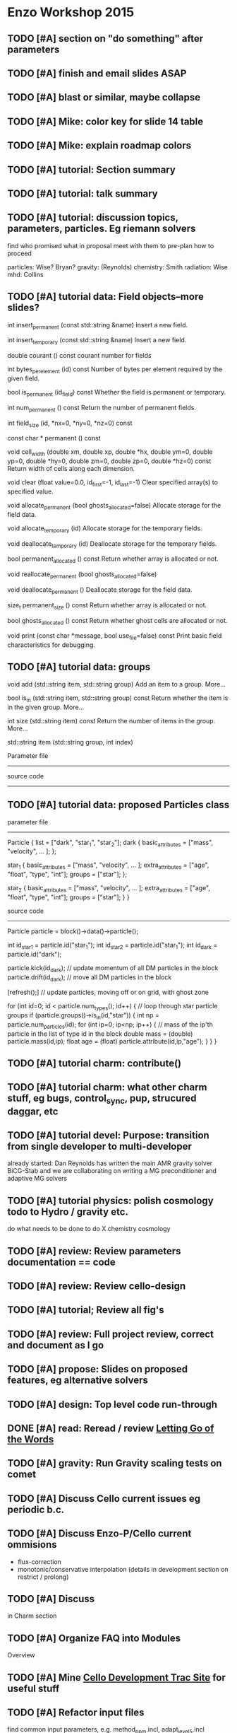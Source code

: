 * Enzo Workshop 2015
** TODO [#A] section on "do something" after parameters
** TODO [#A] finish and email slides ASAP
** TODO [#A] blast or similar, maybe collapse
** TODO [#A] Mike: color key for slide 14 table
** TODO [#A] Mike: explain roadmap colors
** TODO [#A] tutorial: Section summary
** TODO [#A] tutorial: talk summary
** TODO [#A] tutorial: discussion topics, parameters, particles.  Eg riemann solvers
   find who promised what in proposal
   meet with them to pre-plan how to proceed

   particles: Wise? Bryan?
   gravity:   (Reynolds)
   chemistry: Smith
   radiation: Wise
   mhd:       Collins

** TODO [#A] tutorial data: Field objects--more slides?
 

int 	insert_permanent (const std::string &name)
 	Insert a new field. 
 
int 	insert_temporary (const std::string &name)
 	Insert a new field. 
 
 
double 	courant () const
 	courant number for fields 
 
int 	bytes_per_element (id) const
 	Number of bytes per element required by the given field. 
 
bool 	is_permanent (id_field) const
 	Whether the field is permanent or temporary. 
 
int 	num_permanent () const
 	Return the number of permanent fields. 
 
 
int 	field_size (id, *nx=0, *ny=0, *nz=0) const

 
 
const char * permanent () const
 
void 	cell_width (double xm, double xp, double *hx, double ym=0, double yp=0, double *hy=0, double zm=0, double zp=0, double *hz=0) const
 	Return width of cells along each dimension. 
 
void 	clear (float value=0.0, id_first=-1, id_last=-1)
 	Clear specified array(s) to specified value. 
 
void 	allocate_permanent (bool ghosts_allocated=false)
 	Allocate storage for the field data. 
 
void 	allocate_temporary (id)
 	Allocate storage for the temporary fields. 

void 	deallocate_temporary (id)
 	Deallocate storage for the temporary fields. 
 
bool 	permanent_allocated () const
 	Return whether array is allocated or not. 
 
void 	reallocate_permanent (bool ghosts_allocated=false)
 
void 	deallocate_permanent ()
 	Deallocate storage for the field data. 

size_t 	permanent_size () const
 	Return whether array is allocated or not. 
 
 
bool 	ghosts_allocated () const
 	Return whether ghost cells are allocated or not. 
 
void 	print (const char *message, bool use_file=false) const
 	Print basic field characteristics for debugging. 
** TODO [#A] tutorial data: groups

   void add (std::string item, std::string group)
   Add an item to a group. More...
 
   bool is_in (std::string item, std::string group) const
   Return whether the item is in the given group. More...
 
   int size (std::string item) const
   Return the number of items in the group. More...
 
   std::string item (std::string group, int index)

   Parameter file
   --------------

   source code
   -----------

** TODO [#A] tutorial data: proposed Particles class

   parameter file
   --------------

   Particle {
      list = ["dark", "star_1", "star_2"];
      dark {
         basic_attributes = ["mass", "velocity", ... ];
      };

      star_1 {
         basic_attributes = ["mass", "velocity", ... ];
         extra_attributes = ["age", "float",
                             "type", "int"];
         groups = ["star"];
      };

      star_2 {
         basic_attributes = ["mass", "velocity", ... ];
         extra_attributes = ["age", "float",
                             "type", "int"];
         groups = ["star"];
      }
    }

    source code
    -----------

    Particle particle = block()->data()->particle();

    int id_star1 = particle.id("star_1");
    int id_star2 = particle.id("star_1");
    int id_dark  = particle.id("dark");

    particle.kick(id_dark);  // update momentum of all DM particles in the block
    particle.drift(id_dark); // move all DM particles in the block

    [refresh();]  // update particles, moving off or on grid, with ghost zone

    for (int id=0; id < particle.num_types(); id++) {
       // loop through star particle groups
       if (particle.groups()->is_in(id,"star")) {
          int np = particle.num_particles(id);
	  for (int ip=0; ip<np; ip++) {
	     // mass of the ip'th particle in the list of type id in the block
	     double mass = (double) particle.mass(id,ip);
	     float age = (float) particle.attribute(id,ip,"age");
          }
       }
    }

** TODO [#A] tutorial charm: contribute()
** TODO [#A] tutorial charm: what other charm stuff, eg bugs, control_sync, pup, strucured daggar, etc
** TODO [#A] tutorial devel: Purpose: transition from single developer to multi-developer
   already started: Dan Reynolds has written the main AMR gravity solver BiCG-Stab
   and we are collaborating on writing a MG preconditioner and adaptive MG solvers
** TODO [#A] tutorial  physics: polish cosmology todo to Hydro / gravity etc.
   do what needs to be done to do X
   chemistry
   cosmology
** TODO [#A] review: Review parameters documentation == code
** TODO [#A] review: Review cello-design
** TODO [#A] tutorial; Review all fig's
** TODO [#A] review: Full project review, correct and document as I go
** TODO [#A] propose: Slides on proposed features, eg alternative solvers
** TODO [#A] design: Top level code run-through
** DONE [#A] read: Reread / review [[file:~/Organize/Projects/CelloDoc/index.org][Letting Go of the Words]]
** TODO [#A] gravity: Run Gravity scaling tests on comet
** TODO [#A] Discuss Cello current issues eg periodic b.c.
** TODO [#A] Discuss Enzo-P/Cello current ommisions
   - flux-correction
   - monotonic/conservative interpolation
     (details in development section on restrict / prolong)
** TODO [#A] Discuss 
   in Charm section
** TODO [#A] Organize FAQ into Modules
   Overview
** TODO [#A] Mine [[http://client64-249.sdsc.edu/cello-dev][Cello Development Trac Site]] for useful stuff
** TODO [#A] Refactor input files
   find common input parameters, e.g. method_ppm.incl, adapt_level_5.incl
** TODO [#A] Find and review current tutorial materials
   [[file:~/Cello/cello-doc/Talks/1509-enzo/1509.tex][1509.tex]]
** TODO [#A] Steps for creating cello app
** TODO [#A] send Matt Cello HDF5 dump
** TODO [#A] Plan schedule & milestones
** TODO [#B] Record talk
** TODO [#B] Cs writing for physicists-- need feedback
** TODO [#B] Code developed by group betterthan single dwvwloper
** TODO [#B] Everything you ever wanted to know about enzo-p ...
** TODO [#B] Review Enzo Project
** TODO [#B] Review Enzo code especially if then else.  Riemann, cuda hydro, etc
** TODO [#B] Read pp 56-74 Leading a Software Development Team
   Writing Project Plan
** TODO [#B] Read pp 182-191 Leading a Software Development Team
   Writing Requirements
** TODO [#B] Review Enzo website
** TODO [#B] Review Enzo-P workshop notes
** TODO [#B] Develop a Project Plan
   in google docs so other members can edit?
   at least ask for review
** TODO [#B] Develop a Requirements Document
   in google docs so other members can edit?
   at least ask for review
** TODO [#B] Add links to slides
** TODO [#B] Create templates for Initial, Boundary, etc. in Initial?
   Or just have developers copy existing
   ? May not know which to copy and which to replace.
** TODO [#B] Review Bugs
** TODO [#B] Check out NAMD documentation/tutorials for Enzo-P tutorial ideas
** TODO [#C] Add templates for Boundary, Method, etc.
   enzo_EnzoMethodTEMPLATE.cpp
** TODO [#C] Chicken lady desktop
** TODO [#C] Finalize questionaire(s)
** TODO [#C] Print questionaire(s)
** TODO [#C] How to contribute? (Expand existing)
** TODO [#C] [[file:Log/150825/cello-hg-graph.png][cello-hg-graph.png]] and [[file:Log/150825/cello-hg-punchcard.png][cello-hg-punchcard.png]] bitbucket analytics
** TODO [#C] Workshop particles not implemented, but this is how they will be used more or less
* TODO UNORDERED TOPICS
* TODO SCHEDULE
** 150930 DAY 1. Using Enzo-P

   Download Charm++
      Configure
      Compile
      Run test problem
   Download Enzo-P/Cello
      Configure
      Compile
   Run test problem
      start running problem
      go through parameter file while running
      view output
         HDF5
	 PNG
   Create test problem [#13]
      describe problem (implosion)
      create input file from template
      # Boundary
      # Initial
      # Method
      # Mesh 
      ...

  2.0 hours talk
  2.0 hours hack

  0.25 Opening Remarks
  0.25 Status Update
  0.25 Current Open Issues
      interpolation (?)
      boundary conditions (?)
      
  1.0 Project Tour
      website
      cello-src: source code 
	 bitbucket
	 basic structure
	   input/ files
	   src/Cello source
	   src/Enzo source
	   src/External source
	   bin
	   tools
      cello-doc: documentation
	 parameters list
      cello-bug:
      cello-run:
  1.5 Enzo-P/Cello Design I
     Charm - Cello - Enzo
     Object Oriented Approach
     Methods
	 class EnzoMethodFoo : public Method
     Initial Conditions
	 class EnzoInitialFoo : public Initial
     Boundary Conditions
	 class EnzoBoundaryFoo : public Boundary
     Interpolation
  0.5 Getting Started
   Running Enzo-P
  4.0 Afternoon: Running Enzo-P
** 151001 DAY 2  Developing Enzo-P

 DAY 2.  Developing with Enzo-P / Cello (#14)

   1. Create a test_heat.in test problem
   2. Create an EnzoMethodHeat class
   3. Include the enzo_EnzoMethodHeat.hpp file
   4. Call the EnzoMethodHeat constructor
   5. Declare any EnzoMethodHeat parameters
   6. Read in the EnzoMethodHeat parameters
   7. Update the Charm++ control file enzo.ci
   8. Run the test and verify test results

 Schedule

 0.5 Opening Remarks
 1.5 Enzo-P/Cello Design II
 4.0 Afternoon: Developing Enzo-P
     suggested 

* TODO HANDOUT

 one-page Enzo-P / Cello essentials

 User Reference

   websites
   download / install Charm
   download / install Enzo-P / Cello
   configuration / porting
   compiling
   running sample test problem
   parameter file outline

 Developer Reference

   bitbucket.org


   how to contribute
* TODO [#A] Enzo-P/Cello Software Survey
** Software Evaluation Template 1
1. How easy was it to install our software?
   Extremely easy
   Very easy
   Moderately easy
   Slightly easy
   Not at all easy
2. How user-friendly is our software's interface?
   Extremely user-friendly
   Very user-friendly
   Moderately user-friendly
   Slightly user-friendly
   Not at all user-friendly
3. How often does our software freeze or crash?
   Extremely often
   Very often
   Moderately often
   Slightly often
   Not at all often
4. How successful is our software in performing its intended task?
   Extremely successful
   Very successful
   Moderately successful
   Slightly successful
   Not at all successful
5. How useful is the included documentation for our software?
   Extremely useful
   Quite useful
   Moderately useful
   Slightly useful
   Not at all useful
6. How helpful is the customer support for our software?
   Extremely helpful
   Very helpful
   Moderately helpful
   Slightly helpful
   Not at all helpful
7. Was the shipping time of our product reasonable?
   Extremely reasonable
   Quite reasonable
   Moderately reasonable
   Slightly reasonable
   Not at all reasonable
8. How can we improve our software?
9. Overall, are you satisfied with our service, dissatisfied with it, or neither satisfied nor dissatisfied with it?
   Extremely satisfied
   Quite satisfied
   Somewhat satisfied
   Neither satisfied nor dissatisfied
   Somewhat dissatisfied
   Quite dissatisfied
   Extremely dissatisfied
10. How likely is it that you would recommend our software to a friend or colleague?
   Not at all likely 0
   Extremely likely  10
** Evaluation template 2
                                                Evaluation Form

Event:

Date:

1 = Awful. I wouldn't do this again.
2 = Not very good. Definitely needs work.
3 = Average. I've been to/seen better, but I've sat through worse.
4 = Good. I definitely learned something.
5 = Outstanding. This was fantastic! Can I come again?

On a scale of 1-5 (see the key above), how relevant was today's session to your needs?
1   	2   	3  	4  	5 

On a scale of 1-5 (see the key above), how would you rate today's trainer?
1  	2   	3   	4   	5  

On a scale of 1-5 (see the key above), how would you rate today's session?
1  	2  	3  	4  	5 

What did you like best about today's session?

 

What did you like least?



Please use this space to make additional comments.

* TODO [1/1] PRESENTATION

   #A   0%  no content
   #B  25% incomplete content
   #C  50% some editing needed
   #D  75% mostly done, incomplete formatting
   #E 100% essentially done awaiting final draft

** TODO [#D] [4/13] [[file:1509.tex][1509.tex]]
   Full presentation
   Title page
   Start with purpose, then show top-level index

*** DONE [#E] [[file:ss-purpose.tex][ss-purpose]]
*** DONE [#E] [4/4] [[file:s-intro.tex][s-intro.tex]]
**** DONE [#E] [[file:ss-motivation.tex][ss-motivation]]
**** DONE [#E] [[file:ss-amr.tex][ss-amr]]
**** DONE [#E] [[file:ss-compare.tex][ss-compare]]
**** DONE [#E] [[file:ss-approach.tex][ss-approach]]
**** TODO [#A] [[file:ss-intro-summary.tex][ss-intro-summary]]
*** DONE [#D] [4/4] [[file:s-present.tex][s-present.tex]]
**** DONE [#E] [[file:ss-state.tex][ss-state]]
     needs updated simulation: collapse of Enzo Workshop 2015?
     could use longer problems
     want to add mesh to 2015
**** DONE [#E] [[file:ss-current.tex][ss-current]]
     need to update
**** DONE [#E] [[file:ss-scaling.tex][ss-scaling]]
**** DONE [#D] [[file:ss-issues.tex][ss-issues]]
**** TODO [#A] [[file:ss-present-summary.tex][ss-present-summary]]
*** TODO [#C] [8/8] [[file:s-future.tex][s-future.tex]]
**** TODO [#E] [[file:ss-roadmap.tex][ss-roadmap]]
**** TODO [#E] [[file:ss-ver-hydro.tex][ss-ver-hydro]]
**** TODO [#D] [[file:ss-ver-gravity.tex][ss-ver-gravity]]
**** TODO [#D] [[file:ss-ver-chemistry.tex][ss-ver-chemistry]]
**** TODO [#D] [[file:ss-ver-particles.tex][ss-ver-particles]]
**** TODO [#C] [[file:ss-ver-magnetism.tex][ss-ver-magnetism]]
**** TODO [#C] [[file:ss-ver-radiation.tex][ss-ver-radiation]]
**** TODO [#E] [[file:ss-contribute.tex][ss-contribute]]
     less hokey.  interact with audience to get
     idea of what people are interested in.  Plan this
     out ahead of time.

     running tests (porter) (beta testing)

     implement physics

         particle methods

         cosmology

     documentation

     performance optimization

     project planning

     refactoring

**** TODO [#A] [[file:ss-future-summary.tex][ss-future-summary]]
*** TODO [#C] [6/6] [[file:s-project.tex][s-project.tex]]
    External web links don't work
**** TODO [#E] [[file:ss-project.tex][ss-project]]
     go through each and show on website
     remove development; add mailing list
     reformat, and add links to slides
**** TODO [#D] [[file:ss-source.tex][ss-source]]
**** TODO [#E] [[file:ss-browse.tex][ss-browse]]
**** TODO [#E] [[file:ss-documentation.tex][ss-documentation]]
**** TODO [#D] [[file:ss-testing.tex][ss-testing]]
**** TODO [#C] [[file:ss-bugs.tex][ss-bugs]]
**** TODO [#A] [[file:ss-project-summary.tex][ss-project-summary]]
*** TODO [#C] [9/9] [[file:s-starting.tex][s-starting.tex]]
**** TODO [#E] [[file:ss-starting.tex][ss-starting]]
**** TODO [#E] [[file:ss-install-charm.tex][ss-install-charm]]
**** TODO [#E] [[file:ss-install-enzop.tex][ss-install-enzop]]
**** TODO [#E] [[file:ss-configure.tex][ss-configure]]
**** TODO [#E] [[file:ss-compile.tex][ss-compile]]
**** TODO [#D] [[file:ss-running.tex][ss-running]]
**** TODO [#E] [[file:ss-restart.tex][ss-restart]]
**** TODO [#E] [[file:ss-load-balance.tex][ss-load-balance]]
**** TODO [#C] [[file:ss-tools.tex][ss-tools]]
**** TODO [#A] [[file:ss-starting-summary.tex][ss-starting-summary]]
*** TODO [#D] [3/3] [[file:s-parameters.tex][s-parameters.tex]]
**** TODO [#E] [[file:ss-param-intro.tex][ss-param-intro]]
**** TODO [#D] [[file:ss-parameters.tex][ss-parameters]]
**** TODO [#D] [[file:ss-doublemach.tex][ss-doublemach]]
**** TODO [#A] [[file:ss-parameters-summary.tex][ss-parameters-summary]]
*** TODO [#C] [2/2] [[file:s-charm.tex][s-charm.tex]]
    Some content but need more slides.
    Look at Phil's Charm++ tutorial
    Read [[file:~/Papers/Sorted/ArBh11.pdf][ArBh11]]
**** TODO [#C] [[file:ss-charm.tex][ss-charm]]
     more slides
**** TODO [#C] [[file:ss-charm-cello.tex][ss-charm-cello]]
**** TODO [#A] [[file:ss-summary-summary.tex][ss-summary-summary]]
*** TODO [#D] [12/12] [[file:s-design.tex][s-design.tex]]
**** TODO [#D] [[file:ss-oop.tex][ss-oop]]
**** TODO [#D] [[file:ss-components.tex][ss-components]]
**** TODO [#D] [[file:ss-classes.tex][ss-classes]]
**** TODO [#D] [[file:ss-simulation.tex][ss-simulation]]
**** TODO [#D] [[file:ss-problems.tex][ss-problems]]
**** TODO [#D] [[file:ss-blocks.tex][ss-blocks]]
**** TODO [#D] [[file:ss-fields.tex][ss-fields]]
**** TODO [#D] [[file:ss-methods.tex][ss-methods]]
**** TODO [#D] [[file:ss-initial.tex][ss-initial]]
**** TODO [#D] [[file:ss-boundary.tex][ss-boundary]]
**** TODO [#D] [[file:ss-refine.tex][ss-refine]]
    
**** TODO [#D] [[file:ss-design-summary.tex][ss-design-summary]]
*** TODO [#C] [3/3] [[file:s-control.tex][s-control.tex]]
**** TODO [#C] [[file:ss-control.tex][ss-control]]
**** TODO [#C] [[file:ss-adapt.tex][ss-adapt]]
     more detail
**** TODO [#C] [[file:ss-refresh.tex][ss-refresh]]
**** TODO [#A] [[file:ss-control-summary.tex][ss-control-summary]]
*** TODO [#A] [5/6] [[file:s-developing.tex][s-developing.tex]]
**** TODO [#C] [[file:ss-coding.tex][ss-coding]]
**** TODO [#D] [[file:ss-add-parameter.tex][ss-add-parameter]]
**** TODO [#E] [[file:ss-add-method.tex][ss-add-method]]
**** TODO [#E] [[file:ss-add-initial.tex][ss-add-initial]]
**** TODO [#D] [[file:ss-add-boundary.tex][ss-add-boundary]]
**** TODO [#A] [[file:ss-add-refine.tex][ss-add-refine]]

**** TODO [#A] [[file:ss-develop-summary.tex][ss-develop-summary]]
*** TODO [0/0] [[file:s-TEMPLATE.tex][s-TEMPLATE.tex]]
*** DONE Obsolete
**** TODO [#C] [[file:ss-param-problem.tex][ss-param-problem]]
**** TODO [#B] [[file:ss-param-refine.tex][ss-param-refine]]
     rename mesh / adapt
**** TODO [#B] [[file:ss-param-data.tex][ss-param-data]]
**** TODO [#B] [[file:ss-param-method.tex][ss-param-method]]
**** TODO [#B] [[file:ss-param-io.tex][ss-param-io]]
**** TODO [#B] [[file:ss-param-other.tex][ss-param-other]]
**** TODO [#A] [[file:ss-communicate.tex][ss-communicate]]
**** TODO [#A] [[file:ss-classes-org.tex][ss-classes-org]]
**** TODO [#A] [[file:ss-data.tex][ss-data]]
**** TODO [#A] [[file:ss-stopping.tex][ss-stopping]]
**** TODO [#A] [[file:ss-charm-code.tex][ss-charm-code]]



